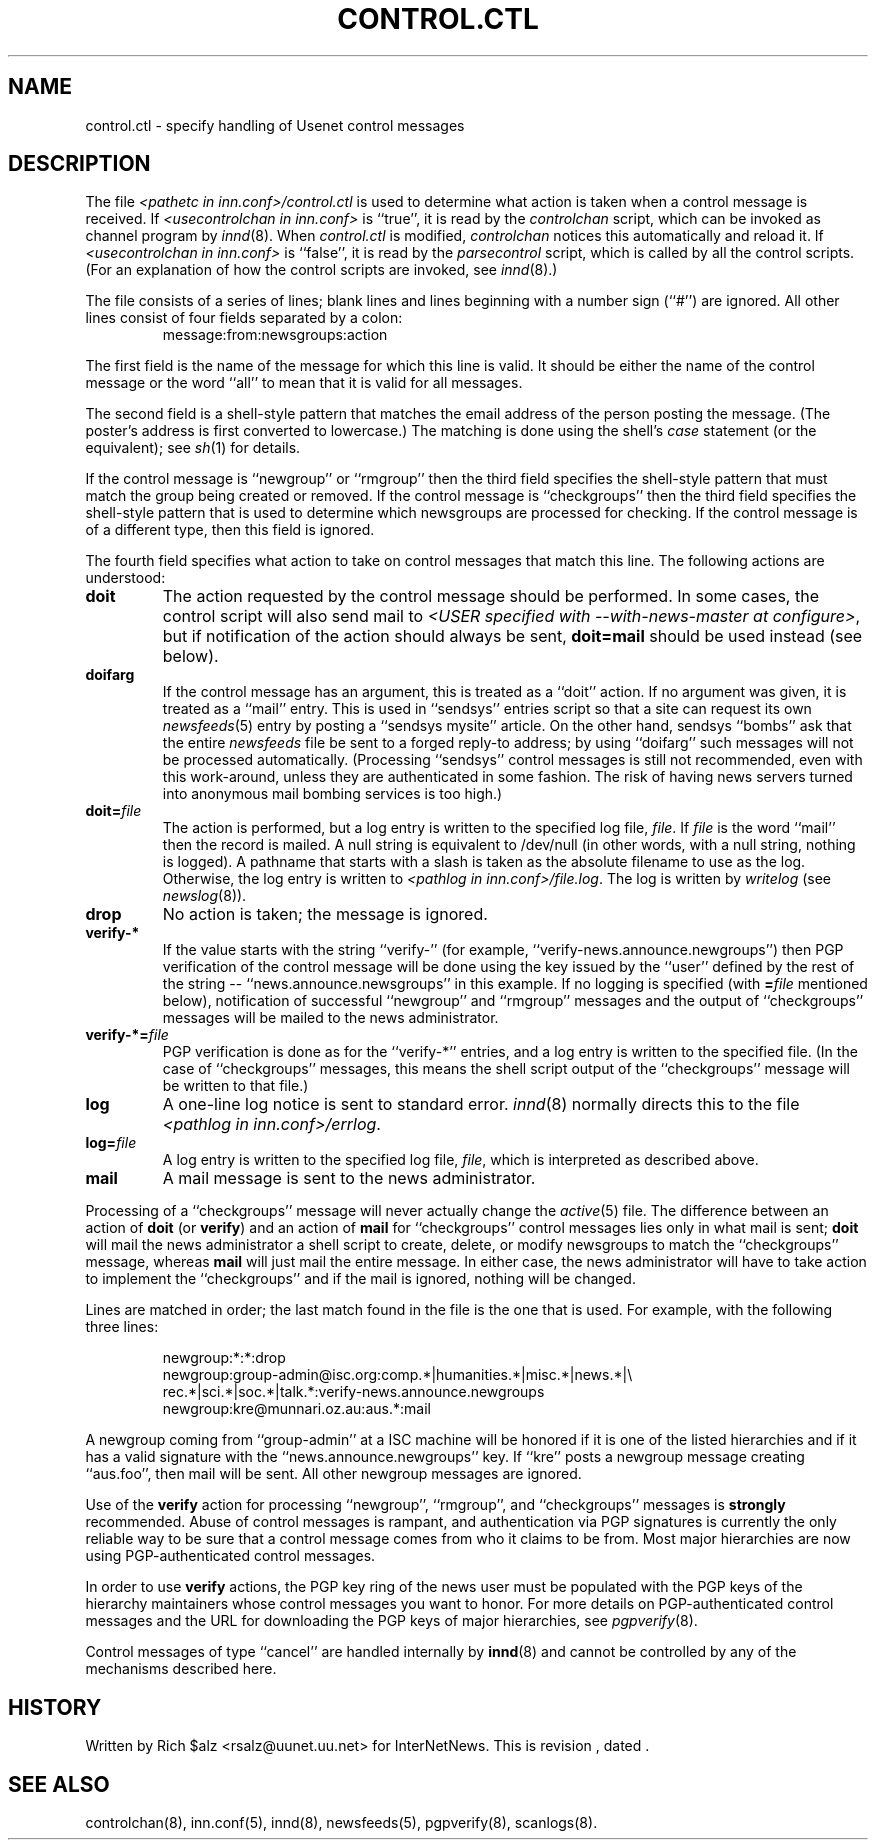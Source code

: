 .\" $Revision$
.TH CONTROL.CTL 5
.SH NAME
control.ctl \- specify handling of Usenet control messages
.SH DESCRIPTION
The file
.I <pathetc in inn.conf>/control.ctl
is used to determine what action is taken when a control message
is received.
If
.I <usecontrolchan in inn.conf>
is ``true'', it is read by the
.I controlchan
script, which can be invoked as channel program by
.IR innd (8).
When
.I control.ctl
is modified,
.I controlchan
notices this automatically and reload it.
If
.I <usecontrolchan in inn.conf>
is ``false'', it is read by the
.I parsecontrol
script, which is called by all the control scripts.
(For an explanation of how the control scripts are invoked, see
.IR innd (8).)
.PP
The file consists of a series of lines; blank lines and lines beginning
with a number sign (``#'') are ignored.
All other lines consist of four fields separated by a colon:
.RS
message:from:newsgroups:action
.RE
.PP
The first field is the name of the message for which this line is valid.
It should be either the name of the control message or the word ``all''
to mean that it is valid for all messages.
.PP
The second field is a shell-style pattern that matches the email address
of the person posting the message.
(The poster's address is first converted to lowercase.)
The matching is done using the shell's
.I case
statement (or the equivalent); see
.IR sh (1)
for details.
.PP
If the control message is ``newgroup'' or ``rmgroup'' then the third
field specifies the shell-style pattern that must match the group
being created or removed.
If the control message is ``checkgroups'' then the third field specifies the
shell-style pattern that is used to determine which newsgroups are processed
for checking.
If the control message is of a different type, then this field is
ignored.
.PP
The fourth field specifies what action to take on control messages
that match this line.
The following actions are understood:
.TP
.B doit
The action requested by the control message should be performed.
In some cases, the control script will also send mail to
.IR <USER\ specified\ with\ \-\-with\-news\-master\ at\ configure> ,
but if notification of the action should always be sent,
.B doit=mail
should be used instead (see below).
.TP
.B doifarg
If the control message has an argument, this is treated as a ``doit'' action.
If no argument was given, it is treated as a ``mail'' entry.
This is used in ``sendsys'' entries
script so that a site can request its own
.IR newsfeeds (5)
entry by posting a ``sendsys mysite'' article.
On the other hand, sendsys ``bombs'' ask that the entire
.I newsfeeds
file be sent to a forged reply-to address; by using ``doifarg'' such
messages will not be processed automatically.
(Processing ``sendsys'' control messages is still not recommended,
even with this work-around, unless they are authenticated in some
fashion.  The risk of having news servers turned into anonymous mail
bombing services is too high.)
.TP
.BI doit= file
The action is performed, but a log entry is written to the specified
log file,
.IR file .
If
.I file
is the word ``mail'' then the record is mailed.
A null string is equivalent to /dev/null (in other words, with a null
string, nothing is logged).
A pathname that starts with a slash is taken as the absolute filename to
use as the log.
Otherwise, the log entry is written to
.IR <pathlog\ in\ inn.conf>/file.log .
The log is written by
.I writelog
(see
.IR newslog (8)).
.TP
.B drop
No action is taken; the message is ignored.
.TP
.B verify-*
If the value starts with the string ``verify-'' (for example, 
\&``verify-news.announce.newgroups'') then PGP verification of the control
message will be done using the key issued by the ``user'' defined by the
rest of the string -- ``news.announce.newsgroups'' in this example.
If no logging is specified (with
.BI = file
mentioned below), notification of successful ``newgroup'' and ``rmgroup''
messages and the output of ``checkgroups'' messages will be mailed to the
news administrator.
.TP
.BI verify-*= file
PGP verification is done as for the ``verify-*'' entries, and a log entry
is written to the specified file.
(In the case of ``checkgroups'' messages, this means the shell script
output of the ``checkgroups'' message will be written to that file.)
.TP
.B log
A one-line log notice is sent to standard error.
.IR innd (8)
normally directs this to the file
.IR <pathlog\ in\ inn.conf>/errlog .
.TP
.BI log= file
A log entry is written to the specified log file,
.IR file ,
which is interpreted as described above.
.TP
.B mail
A mail message is sent to the news administrator.
.PP
Processing of a ``checkgroups'' message will never actually change
the
.IR active (5)
file.
The difference between an action of
.B doit
(or
.BR verify )
and an action of
.B mail
for ``checkgroups'' control messages lies only in what mail is sent;
.B doit
will mail the news administrator a shell script to create, delete, or
modify newsgroups to match the ``checkgroups'' message, whereas
.B mail
will just mail the entire message.
In either case, the news administrator will have to take action to
implement the ``checkgroups'' and if the mail is ignored, nothing
will be changed.
.PP
Lines are matched in order; the last match found in the file is the one
that is used.
For example, with the following three lines:
.RS
.nf

newgroup:*:*:drop
newgroup:group-admin@isc.org:comp.*|humanities.*|misc.*|news.*|\e
rec.*|sci.*|soc.*|talk.*:verify-news.announce.newgroups
newgroup:kre@munnari.oz.au:aus.*:mail

.fi
.RE
A newgroup coming from ``group-admin'' at a ISC machine will be honored if
it is one of the listed hierarchies and if it has a valid
signature with the ``news.announce.newgroups'' key.
If ``kre'' posts a newgroup message creating ``aus.foo'', then mail will
be sent.
All other newgroup messages are ignored.
.PP
Use of the
.B verify
action for processing ``newgroup'', ``rmgroup'', and ``checkgroups''
messages is
.B strongly
recommended.
Abuse of control messages is rampant, and authentication
via PGP signatures is currently the only reliable way to be sure that
a control message comes from who it claims to be from.
Most major hierarchies are now using PGP-authenticated control
messages.
.PP
In order to use
.B verify
actions, the PGP key ring of the news user must be populated with the
PGP keys of the hierarchy maintainers whose control messages you want
to honor.  For more details on PGP-authenticated control messages and
the URL for downloading the PGP keys of major hierarchies, see
.IR pgpverify (8).
.PP
Control messages of type ``cancel'' are handled internally by
.BR innd (8)
and cannot be controlled by any of the mechanisms described here.
.SH HISTORY
Written by Rich $alz <rsalz@uunet.uu.net> for InterNetNews.
.de R$
This is revision \\$3, dated \\$4.
..
.R$ $Id$
.SH "SEE ALSO"
controlchan(8),
inn.conf(5),
innd(8),
newsfeeds(5),
pgpverify(8),
scanlogs(8).
